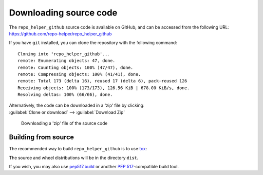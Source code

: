 =========================
Downloading source code
=========================

The ``repo_helper_github`` source code is available on GitHub,
and can be accessed from the following URL: https://github.com/repo-helper/repo_helper_github

If you have ``git`` installed, you can clone the repository with the following command:

.. prompt:: bash

	git clone https://github.com/repo-helper/repo_helper_github

.. parsed-literal::

	Cloning into 'repo_helper_github'...
	remote: Enumerating objects: 47, done.
	remote: Counting objects: 100% (47/47), done.
	remote: Compressing objects: 100% (41/41), done.
	remote: Total 173 (delta 16), reused 17 (delta 6), pack-reused 126
	Receiving objects: 100% (173/173), 126.56 KiB | 678.00 KiB/s, done.
	Resolving deltas: 100% (66/66), done.

| Alternatively, the code can be downloaded in a 'zip' file by clicking:
| :guilabel:`Clone or download` -->  :guilabel:`Download Zip`

.. figure:: git_download.png
	:alt: Downloading a 'zip' file of the source code.

	Downloading a 'zip' file of the source code


Building from source
-----------------------

The recommended way to build ``repo_helper_github`` is to use `tox <https://tox.readthedocs.io/en/latest/>`_:

.. prompt:: bash

	tox -e build

The source and wheel distributions will be in the directory ``dist``.

If you wish, you may also use `pep517.build <https://pypi.org/project/pep517/>`_ or another :pep:`517`-compatible build tool.
